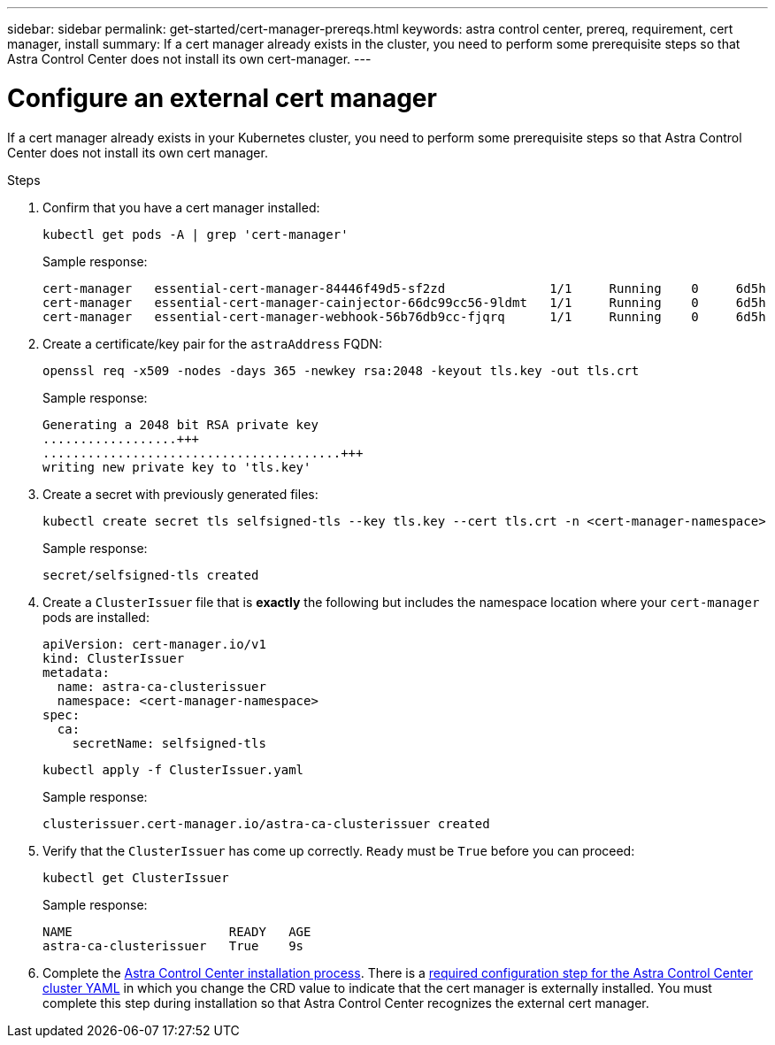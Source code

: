 ---
sidebar: sidebar
permalink: get-started/cert-manager-prereqs.html
keywords: astra control center, prereq, requirement, cert manager, install
summary: If a cert manager already exists in the cluster, you need to perform some prerequisite steps so that Astra Control Center does not install its own cert-manager.
---

= Configure an external cert manager
:hardbreaks:
:icons: font
:imagesdir: ../media/get-started/

[.lead]
If a cert manager already exists in your Kubernetes cluster, you need to perform some prerequisite steps so that Astra Control Center does not install its own cert manager.

.Steps

. Confirm that you have a cert manager installed:
+
[source,console]
----
kubectl get pods -A | grep 'cert-manager'
----
+
Sample response:
+
----
cert-manager   essential-cert-manager-84446f49d5-sf2zd              1/1     Running    0     6d5h
cert-manager   essential-cert-manager-cainjector-66dc99cc56-9ldmt   1/1     Running    0     6d5h
cert-manager   essential-cert-manager-webhook-56b76db9cc-fjqrq      1/1     Running    0     6d5h
----

. Create a certificate/key pair for the `astraAddress` FQDN:
+
[source,console]
----
openssl req -x509 -nodes -days 365 -newkey rsa:2048 -keyout tls.key -out tls.crt
----
+
Sample response:
+
----
Generating a 2048 bit RSA private key
..................+++
........................................+++
writing new private key to 'tls.key'
----

. Create a secret with previously generated files:
+
[source,console]
----
kubectl create secret tls selfsigned-tls --key tls.key --cert tls.crt -n <cert-manager-namespace>
----
+
Sample response:
+
----
secret/selfsigned-tls created
----

. Create a `ClusterIssuer` file that is *exactly* the following but includes the namespace location where your `cert-manager` pods are installed:
+
[source,yaml]
----
apiVersion: cert-manager.io/v1
kind: ClusterIssuer
metadata:
  name: astra-ca-clusterissuer
  namespace: <cert-manager-namespace>
spec:
  ca:
    secretName: selfsigned-tls
----
+
[source,console]
----
kubectl apply -f ClusterIssuer.yaml
----
+
Sample response:
+
----
clusterissuer.cert-manager.io/astra-ca-clusterissuer created
----

. Verify that the `ClusterIssuer` has come up correctly. `Ready` must be `True` before you can proceed:
+
[source,console]
----
kubectl get ClusterIssuer
----
+
Sample response:
+
----
NAME                     READY   AGE
astra-ca-clusterissuer   True    9s
----

. Complete the link:../get-started/install_acc.html[Astra Control Center installation process]. There is a link:../get-started/install_acc.html#configure-astra-control-center[required configuration step for the Astra Control Center cluster YAML] in which you change the CRD value to indicate that the cert manager is externally installed. You must complete this step during installation so that Astra Control Center recognizes the external cert manager.
